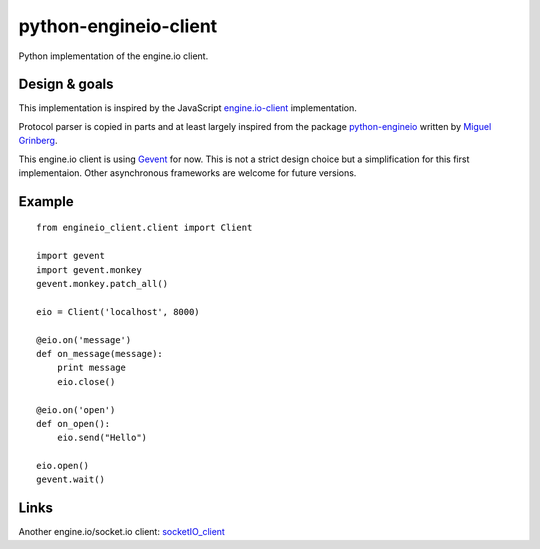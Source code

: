 python-engineio-client
======================

Python implementation of the engine.io client.

Design & goals
--------------

This implementation is inspired by the JavaScript `engine.io-client`_
implementation.

Protocol parser is copied in parts and at least largely inspired from the
package `python-engineio`_ written by `Miguel Grinberg`_.

This engine.io client is using `Gevent`_ for now. This is not a strict design
choice but a simplification for this first implementaion. Other asynchronous
frameworks are welcome for future versions.

Example
-------

::

    from engineio_client.client import Client

    import gevent
    import gevent.monkey
    gevent.monkey.patch_all()

    eio = Client('localhost', 8000)

    @eio.on('message')
    def on_message(message):
        print message
        eio.close()

    @eio.on('open')
    def on_open():
        eio.send("Hello")

    eio.open()
    gevent.wait()


Links
-----

Another engine.io/socket.io client: `socketIO_client`_

.. _engine.io-client: https://github.com/socketio/engine.io-client
.. _python-engineio: https://github.com/miguelgrinberg/python-engineio
.. _Miguel Grinberg: https://github.com/miguelgrinberg
.. _gevent: http://gevent.org/
.. _socketIO_client: https://github.com/invisibleroads/socketIO-client
